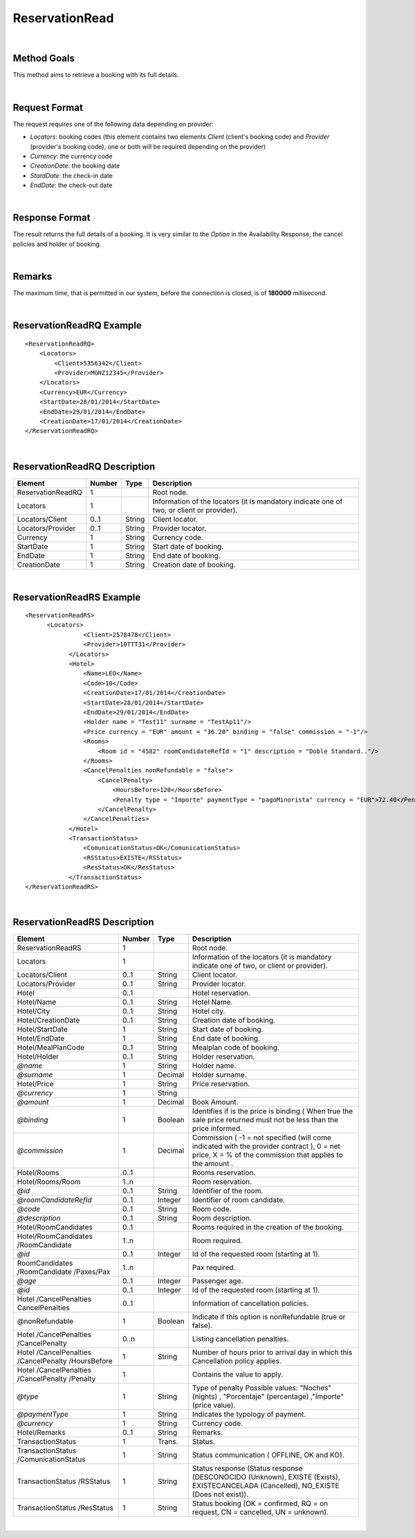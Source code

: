 .. highlight:: xml

ReservationRead
===============

|

Method Goals
------------

This method aims to retrieve a booking with its full details.

|

Request Format
--------------

The request requires one of the following data depending on provider:

-  *Locators*: booking codes (this element contains two elements
   *Client* (client's booking code) and *Provider* (provider's booking
   code), one or both will be required depending on the provider)
-  *Currency*: the currency code
-  *CreationDate*: the booking date
-  *StardDate*: the check-in date
-  *EndDate*: the check-out date

| 

Response Format
---------------

The result returns the full details of a booking. It is very similar
to the *Option* in the Availability Response, the cancel policies and
holder of booking.

|

Remarks
-------

The maximum time, that is permitted in our system, before the connection is closed,  is of **180000** millisecond.

|

ReservationReadRQ Example
-------------------------

::

    <ReservationReadRQ>
        <Locators>
            <Client>5356342</Client>
            <Provider>MGNZ12345</Provider>
        </Locators>
        <Currency>EUR</Currency>
        <StartDate>28/01/2014</StartDate>
        <EndDate>29/01/2014</EndDate>
        <CreationDate>17/01/2014</CreationDate>
    </ReservationReadRQ>

|

ReservationReadRQ Description
-----------------------------

+---------------------+----------+----------+---------------------------------------------------------------------------------------------+
| Element             | Number   | Type     | Description                                                                                 |
+=====================+==========+==========+=============================================================================================+
| ReservationReadRQ   | 1        |          | Root node.                                                                                  |
+---------------------+----------+----------+---------------------------------------------------------------------------------------------+
| Locators            | 1        |          | Information of the locators (it is mandatory indicate one of two, or client or provider).   |
+---------------------+----------+----------+---------------------------------------------------------------------------------------------+
| Locators/Client     | 0..1     | String   | Client locator.                                                                             |
+---------------------+----------+----------+---------------------------------------------------------------------------------------------+
| Locators/Provider   | 0..1     | String   | Provider locator.                                                                           |
+---------------------+----------+----------+---------------------------------------------------------------------------------------------+
| Currency            | 1        | String   | Currency code.                                                                              |
+---------------------+----------+----------+---------------------------------------------------------------------------------------------+
| StartDate           | 1        | String   | Start date of booking.                                                                      |
+---------------------+----------+----------+---------------------------------------------------------------------------------------------+
| EndDate             | 1        | String   | End date of booking.                                                                        |
+---------------------+----------+----------+---------------------------------------------------------------------------------------------+
| CreationDate        | 1        | String   | Creation date of booking.                                                                   |
+---------------------+----------+----------+---------------------------------------------------------------------------------------------+

|

ReservationReadRS Example
-------------------------

::

    <ReservationReadRS>
          <Locators>
                    <Client>2578478</Client>
                    <Provider>10TTT31</Provider>
                </Locators>
                <Hotel>
                    <Name>LEO</Name>
                    <Code>10</Code>
                    <CreationDate>17/01/2014</CreationDate>
                    <StartDate>28/01/2014</StartDate>
                    <EndDate>29/01/2014</EndDate>
                    <Holder name = "Test11" surname = "TestAp11"/>
                    <Price currency = "EUR" amount = "36.20" binding = "false" commission = "-1"/>
                    <Rooms>
                        <Room id = "4582" roomCandidateRefId = "1" description = "Doble Standard.."/>
                    </Rooms>
                    <CancelPenalties nonRefundable = "false">
                        <CancelPenalty>
                            <HoursBefore>120</HoursBefore>
                            <Penalty type = "Importe" paymentType = "pagoMinorista" currency = "EUR">72.40</Penalty>
                        </CancelPenalty>
                    </CancelPenalties>
                </Hotel>
                <TransactionStatus>
                    <ComunicationStatus>OK</ComunicationStatus>
                    <RSStatus>EXISTE</RSStatus>
                    <ResStatus>OK</ResStatus>
                </TransactionStatus>
    </ReservationReadRS>

|

ReservationReadRS Description
-----------------------------

+---------------------+---------+----------+---------------------------------------------------------------------------------------------+
| Element             | Number  | Type     | Description                                                                                 |
+=====================+=========+==========+=============================================================================================+
| ReservationReadRS   | 1       |          | Root node.                                                                                  |
+---------------------+---------+----------+---------------------------------------------------------------------------------------------+
| Locators            | 1       |          | Information of the locators (it is mandatory indicate one of two, or client or provider).   |
+---------------------+---------+----------+---------------------------------------------------------------------------------------------+
| Locators/Client     | 0..1    | String   | Client locator.                                                                             |
+---------------------+---------+----------+---------------------------------------------------------------------------------------------+
| Locators/Provider   | 0..1    | String   | Provider locator.                                                                           |
+---------------------+---------+----------+---------------------------------------------------------------------------------------------+
| Hotel               | 0..1    |          | Hotel reservation.                                                                          |
+---------------------+---------+----------+---------------------------------------------------------------------------------------------+
| Hotel/Name          | 0..1    | String   | Hotel Name.                                                                                 |
+---------------------+---------+----------+---------------------------------------------------------------------------------------------+
| Hotel/City          | 0..1    | String   | Hotel city.                                                                                 |
+---------------------+---------+----------+---------------------------------------------------------------------------------------------+
| Hotel/CreationDate  | 0..1    | String   | Creation date of booking.                                                                   |
+---------------------+---------+----------+---------------------------------------------------------------------------------------------+
| Hotel/StartDate     | 1       | String   | Start date of booking.                                                                      |
+---------------------+---------+----------+---------------------------------------------------------------------------------------------+
| Hotel/EndDate       | 1       | String   | End date of booking.                                                                        |
+---------------------+---------+----------+---------------------------------------------------------------------------------------------+
| Hotel/MealPlanCode  | 0..1    | String   | Mealplan code of booking.                                                                   |
+---------------------+---------+----------+---------------------------------------------------------------------------------------------+
| Hotel/Holder        | 0..1    | String   | Holder reservation.                                                                         |
+---------------------+---------+----------+---------------------------------------------------------------------------------------------+
| *@name*             | 1       | String   | Holder name.                                                                                |
+---------------------+---------+----------+---------------------------------------------------------------------------------------------+
| *@surname*          | 1       | Decimal  | Holder surname.                                                                             |
+---------------------+---------+----------+---------------------------------------------------------------------------------------------+
| Hotel/Price         | 1       | String   | Price reservation.                                                                          |
+---------------------+---------+----------+---------------------------------------------------------------------------------------------+
| *@currency*         | 1       | String   |                                                                                             |
+---------------------+---------+----------+---------------------------------------------------------------------------------------------+
| *@amount*           | 1       | Decimal  | Book Amount.                                                                                |
+---------------------+---------+----------+---------------------------------------------------------------------------------------------+
| *@binding*          | 1       | Boolean  | Identifies if is the price is binding ( When true the sale price returned must not be less  |
|                     |         |          | than the price informed.                                                                    |
+---------------------+---------+----------+---------------------------------------------------------------------------------------------+
| *@commission*       | 1       | Decimal  | Commission ( -1 = not specified (will come indicated with the provider contract ), 0 = net  |
|                     |	        |          | price, X = % of the commission that applies to the amount .                                 |
+---------------------+---------+----------+---------------------------------------------------------------------------------------------+
| Hotel/Rooms         |	0..1    |          | Rooms reservation.                                                                          |
+---------------------+---------+----------+---------------------------------------------------------------------------------------------+
| Hotel/Rooms/Room    | 1..n    |          | Room reservation.                                                                           |
+---------------------+---------+----------+---------------------------------------------------------------------------------------------+
| *@id*               | 0..1    | String   | Identifier of the room.                                                                     |
+---------------------+---------+----------+---------------------------------------------------------------------------------------------+
|*@roomCandidateRefId*|	0..1    | Integer  | Identifier of room candidate.                                                               |
+---------------------+---------+----------+---------------------------------------------------------------------------------------------+
| *@code*             | 0..1    | String   | Room code.                                                                                  |
+---------------------+---------+----------+---------------------------------------------------------------------------------------------+
| *@description*      | 0..1    | String   | Room description.                                                                           |
+---------------------+---------+----------+---------------------------------------------------------------------------------------------+
| Hotel/RoomCandidates| 0..1    |          | Rooms required in the creation of the booking.                                              |
+---------------------+---------+----------+---------------------------------------------------------------------------------------------+
| Hotel/RoomCandidates| 1..n    |          | Room required.                                                                              |
| /RoomCandidate      |         |          |                                                                                             |
+---------------------+---------+----------+---------------------------------------------------------------------------------------------+
| *@id*               | 0..1    | Integer  | Id of the requested room (starting at 1).                                                   |
+---------------------+---------+----------+---------------------------------------------------------------------------------------------+
| RoomCandidates      |	        |          |                                                                                             |
| /RoomCandidate      | 1..n    |          | Pax required.                                                                               |
| /Paxes/Pax          |         |          |                                                                                             |
+---------------------+---------+----------+---------------------------------------------------------------------------------------------+
| *@age*              | 0..1    | Integer  | Passenger age.                                                                              |
+---------------------+---------+----------+---------------------------------------------------------------------------------------------+
| *@id*               | 0..1    | Integer  | Id of the requested room (starting at 1).                                                   |
+---------------------+---------+----------+---------------------------------------------------------------------------------------------+
| Hotel               | 0..1    |          |                                                                                             |
| /CancelPenalties    |         |          | Information of cancellation policies.                                                       |
| CancelPenalties     |         |          |                                                                                             |
+---------------------+---------+----------+---------------------------------------------------------------------------------------------+
| @nonRefundable      | 1       | Boolean  | Indicate if this option is nonRefundable (true or false).                                   |
+---------------------+---------+----------+---------------------------------------------------------------------------------------------+
| Hotel               | 0..n    |          |                                                                                             |
| /CancelPenalties    |         |          | Listing cancellation penalties.                                                             |
| /CancelPenalty      |         |          |                                                                                             |
+---------------------+---------+----------+---------------------------------------------------------------------------------------------+
| Hotel               |         |          |                                                                                             |
| /CancelPenalties    | 1       | String   | Number of hours prior to arrival day in which this Cancellation policy applies.             |
| /CancelPenalty      |         |          |                                                                                             |
| /HoursBefore        |         |          |                                                                                             |
+---------------------+---------+----------+---------------------------------------------------------------------------------------------+
| Hotel               |         |          |                                                                                             |
| /CancelPenalties    | 1       |          | Contains the value to apply.                                                                |
| /CancelPenalty      |         |          |                                                                                             |
| /Penalty            |         |          |                                                                                             |
+---------------------+---------+----------+---------------------------------------------------------------------------------------------+
| *@type*             | 1       | String   | Type of penalty Possible values: "Noches" (nights) , "Porcentaje" (percentage) ,"Importe"   |
|                     |         |          | (price value).                                                                              |
+---------------------+---------+----------+---------------------------------------------------------------------------------------------+
| *@paymentType*      | 1       | String   | Indicates the typology of payment.                                                          |
+---------------------+---------+----------+---------------------------------------------------------------------------------------------+
| *@currency*         | 1       | String   | Currency code.                                                                              |
+---------------------+---------+----------+---------------------------------------------------------------------------------------------+
| Hotel/Remarks       | 0..1    | String   | Remarks.                                                                                    |
+---------------------+---------+----------+---------------------------------------------------------------------------------------------+
| TransactionStatus   | 1       | Trans.   | Status.                                                                                     |
+---------------------+---------+----------+---------------------------------------------------------------------------------------------+
| TransactionStatus   | 1       | String   | Status communication ( OFFLINE, OK and KO).                                                 |
| /ComunicationStatus |         |          |                                                                                             |
+---------------------+---------+----------+---------------------------------------------------------------------------------------------+
| TransactionStatus   | 1       | String   | Status response (Status response (DESCONOCIDO (Unknown), EXISTE (Exists),                   |
| /RSStatus           |         |          | EXISTECANCELADA (Cancelled), NO_EXISTE (Does not exist)).                                   |
+---------------------+---------+----------+---------------------------------------------------------------------------------------------+
| TransactionStatus   | 1       | String   | Status booking (OK = confirmed, RQ = on request, CN = cancelled, UN = unknown).             |
| /ResStatus          |         |          |                                                                                             |
+---------------------+---------+----------+---------------------------------------------------------------------------------------------+

|
